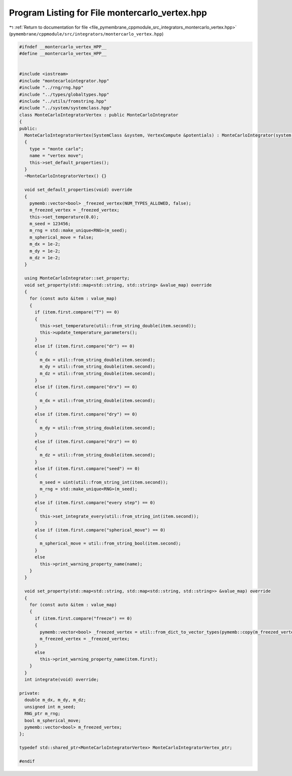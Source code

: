 
.. _program_listing_file_pymembrane_cppmodule_src_integrators_montercarlo_vertex.hpp:

Program Listing for File montercarlo_vertex.hpp
===============================================

|exhale_lsh| :ref:`Return to documentation for file <file_pymembrane_cppmodule_src_integrators_montercarlo_vertex.hpp>` (``pymembrane/cppmodule/src/integrators/montercarlo_vertex.hpp``)

.. |exhale_lsh| unicode:: U+021B0 .. UPWARDS ARROW WITH TIP LEFTWARDS

.. code-block:: cpp

   
   #ifndef __montercarlo_vertex_HPP__
   #define __montercarlo_vertex_HPP__
   
   
   #include <iostream>
   #include "montecarlointegrator.hpp"
   #include "../rng/rng.hpp"
   #include "../types/globaltypes.hpp"
   #include "../utils/fromstring.hpp"
   #include "../system/systemclass.hpp"
   class MonteCarloIntegratorVertex : public MonteCarloIntegrator
   {
   public:
     MonteCarloIntegratorVertex(SystemClass &system, VertexCompute &potentials) : MonteCarloIntegrator(system, potentials)
     {
       type = "monte carlo";
       name = "vertex move";
       this->set_default_properties();
     }
     ~MonteCarloIntegratorVertex() {}
   
     void set_default_properties(void) override
     {
       pymemb::vector<bool> _freezed_vertex(NUM_TYPES_ALLOWED, false);
       m_freezed_vertex = _freezed_vertex;
       this->set_temperature(0.0);
       m_seed = 123456; 
       m_rng = std::make_unique<RNG>(m_seed);
       m_spherical_move = false;
       m_dx = 1e-2;
       m_dy = 1e-2;
       m_dz = 1e-2;
     }
   
     using MonteCarloIntegrator::set_property;
     void set_property(std::map<std::string, std::string> &value_map) override
     {
       for (const auto &item : value_map)
       {
         if (item.first.compare("T") == 0)
         {
           this->set_temperature(util::from_string_double(item.second));
           this->update_temperature_parameters();
         }
         else if (item.first.compare("dr") == 0)
         {
           m_dx = util::from_string_double(item.second);
           m_dy = util::from_string_double(item.second);
           m_dz = util::from_string_double(item.second);
         }
         else if (item.first.compare("drx") == 0)
         {
           m_dx = util::from_string_double(item.second);
         }
         else if (item.first.compare("dry") == 0)
         {
           m_dy = util::from_string_double(item.second);
         }
         else if (item.first.compare("drz") == 0)
         {
           m_dz = util::from_string_double(item.second);
         }
         else if (item.first.compare("seed") == 0)
         {
           m_seed = uint(util::from_string_int(item.second));
           m_rng = std::make_unique<RNG>(m_seed);
         }
         else if (item.first.compare("every step") == 0)
         {
           this->set_integrate_every(util::from_string_int(item.second));
         }
         else if (item.first.compare("spherical_move") == 0)
         {
           m_spherical_move = util::from_string_bool(item.second);
         }
         else
           this->print_warning_property_name(name);
       }
     }
   
     void set_property(std::map<std::string, std::map<std::string, std::string>> &value_map) override
     {
       for (const auto &item : value_map)
       {
         if (item.first.compare("freeze") == 0)
         {
           pymemb::vector<bool> _freezed_vertex = util::from_dict_to_vector_types(pymemb::copy(m_freezed_vertex), item.second);
           m_freezed_vertex = _freezed_vertex;
         }
         else
           this->print_warning_property_name(item.first);
       }
     }
     int integrate(void) override;
   
   private:
     double m_dx, m_dy, m_dz;
     unsigned int m_seed; 
     RNG_ptr m_rng;       
     bool m_spherical_move;
     pymemb::vector<bool> m_freezed_vertex;
   };
   
   typedef std::shared_ptr<MonteCarloIntegratorVertex> MonteCarloIntegratorVertex_ptr;
   
   #endif
   
   
